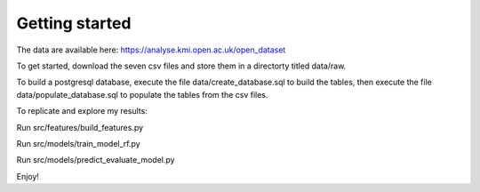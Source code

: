 Getting started
===============

The data are available here: https://analyse.kmi.open.ac.uk/open_dataset

To get started, download the seven csv files and store them in a directorty titled data/raw. 

To build a postgresql database, execute the file data/create_database.sql to build the tables, then execute the file data/populate_database.sql to populate the tables from the csv files. 

To replicate and explore my results:

Run src/features/build_features.py

Run src/models/train_model_rf.py

Run src/models/predict_evaluate_model.py

Enjoy!
